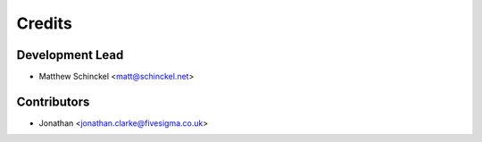 =======
Credits
=======

Development Lead
----------------

* Matthew Schinckel <matt@schinckel.net>

Contributors
------------

* Jonathan <jonathan.clarke@fivesigma.co.uk>
